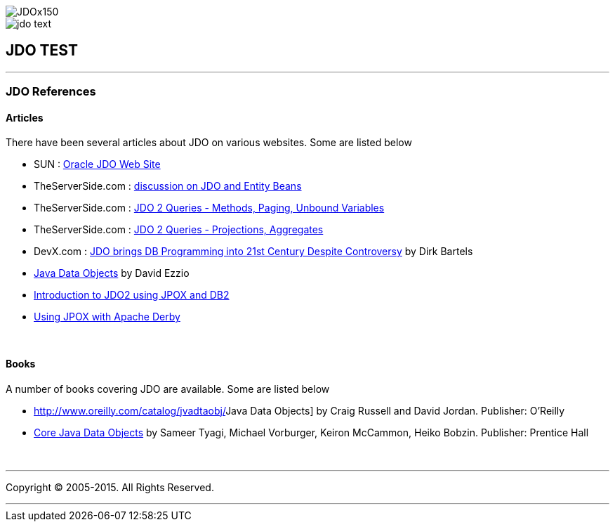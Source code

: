 [[index]]
image::images/JDOx150.png[align="center"]
image::images/jdo_text.png[align="center"]
== JDO TEST

'''''

:_basedir: 
:_imagesdir: images/
:notoc:
:titlepage:
:grid: cols

=== JDO Referencesanchor:JDO_References[]

==== Articlesanchor:Articles[]

There have been several articles about JDO on various websites. Some are
listed below

* SUN :
http://www.oracle.com/technetwork/java/index-jsp-135919.adoc[Oracle JDO
Web Site]
* TheServerSide.com :
http://www.theserverside.com/discussions/thread.tss?thread_id=771[discussion
on JDO and Entity Beans]
* TheServerSide.com :
http://www.theserverside.com/articles/article.tss?l=JDOQueryPart1[JDO 2
Queries - Methods, Paging, Unbound Variables]
* TheServerSide.com :
http://www.theserverside.com/articles/article.tss?l=JDOQueryPart2[JDO 2
Queries - Projections, Aggregates]
* DevX.com : http://www.devx.com/java/article/16373/[JDO brings DB
Programming into 21st Century Despite Controversy] by Dirk Bartels
* http://www.mainejug.org/jug/meetings/010829/index.htm[Java Data
Objects] by David Ezzio
* http://www-128.ibm.com/developerworks/db2/library/techarticle/dm-0506bhogal/[Introduction
to JDO2 using JPOX and DB2]
* http://db.apache.org/derby/integrate/JPOX_Derby.adoc[Using JPOX with
Apache Derby]

{empty} +


==== Booksanchor:Books[]

A number of books covering JDO are available. Some are listed below

* http://www.oreilly.com/catalog/jvadtaobj/[[.underline]#Java Data
Objects#] by Craig Russell and David Jordan. Publisher: O'Reilly
* http://www.phptr.com/bookstore/product.asp?isbn=0131407317&rl=1[[.underline]#Core
Java Data Objects#] by Sameer Tyagi, Michael Vorburger, Keiron McCammon,
Heiko Bobzin. Publisher: Prentice Hall

{empty} +


'''''

[[footer]]
Copyright © 2005-2015. All Rights Reserved.

'''''
